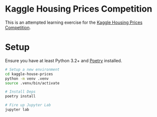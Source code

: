 * Kaggle Housing Prices Competition
This is an attempted learning exercise for the [[https://www.kaggle.com/c/home-data-for-ml-course][Kaggle Housing Prices Competition]].

* Setup
Ensure you have at least Python 3.2+ and [[https://github.com/sdispater/poetry][Poetry]] installed.
#+BEGIN_SRC bash
# Setup a new environment
cd kaggle-house-prices
python -m venv .venv
source .venv/bin/activate

# Install Deps
poetry install

# Fire up Jupyter Lab
jupyter lab
#+END_SRC
